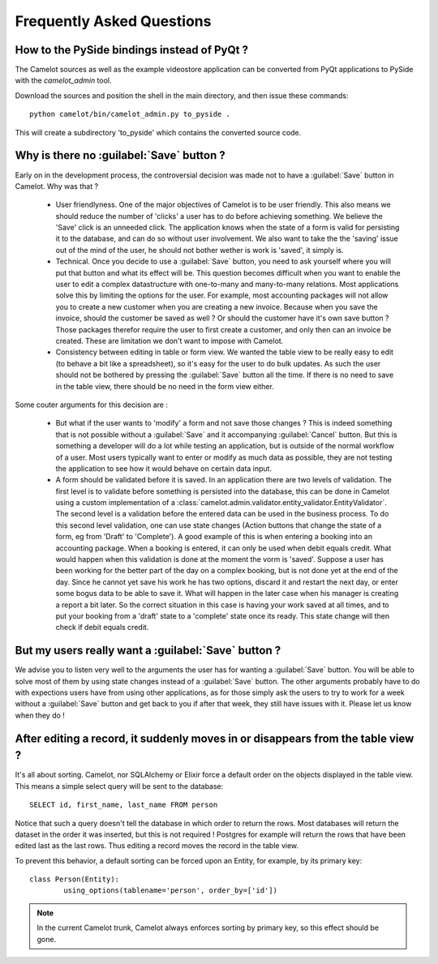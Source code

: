 .. _doc-faq:

###########################
 Frequently Asked Questions
###########################

How to the PySide bindings instead of PyQt ?
--------------------------------------------

The Camelot sources as well as the example videostore application can be
converted from PyQt applications to PySide with the `camelot_admin` tool.

Download the sources and position the shell in the main directory, and then
issue these commands::

    python camelot/bin/camelot_admin.py to_pyside .
    
This will create a subdirectory 'to_pyside' which contains the converted
source code.

Why is there no :guilabel:`Save` button ?
-----------------------------------------

Early on in the development process, the controversial decision was made not
to have a :guilabel:`Save` button in Camelot. Why was that ?

  - User friendlyness.  One of the major objectives of Camelot is to be
    user friendly.  This also means we should reduce the number of 'clicks'
    a user has to do before achieving something.  We believe the 'Save' click
    is an unneeded click.  The application knows when the state of a form is
    valid for persisting it to the database, and can do so without user
    involvement.  We also want to take the the 'saving' issue out of the mind
    of the user, he should not bother wether is work is 'saved', it simply is.
    
  - Technical.  Once you decide to use a :guilabel:`Save` button, you need to
    ask yourself where you will put that button and what its effect will be. 
    This question becomes difficult when you want to enable the user to edit
    a complex datastructure with one-to-many and many-to-many relations.  Most
    applications solve this by limiting the options for the user.  For example,
    most accounting packages will not allow you to create a new customer when 
    you are creating a new invoice.  Because when you save the invoice, should
    the customer be saved as well ?  Or should the customer have it's own save
    button ?  Those packages therefor require the user to first create a
    customer, and only then can an invoice be created.  These are limitation we
    don't want to impose with Camelot.
    
  - Consistency between editing in table or form view.  We wanted the table
    view to be really easy to edit (to behave a bit like a spreadsheet), so it's
    easy for the user to do bulk updates.  As such the user should not be
    bothered by pressing the :guilabel:`Save` button all the time.  If there is
    no need to save in the table view, there should be no need in the form view
    either.
    
Some couter arguments for this decision are :

  - But what if the user wants to 'modify' a form and not save those changes ?
    This is indeed something that is not possible without a :guilabel:`Save` and
    it accompanying :guilabel:`Cancel` button.  But this is something a developer
    will do a lot while testing an application, but is outside of the normal
    workflow of a user.  Most users typically want to enter or modify as much
    data as possible, they are not testing the application to see how it would
    behave on certain data input.
    
  - A form should be validated before it is saved.  In an application there are
    two levels of validation.  The first level is to validate before something
    is persisted into the database, this can be done in Camelot using a custom
    implementation of a 
    :class:`camelot.admin.validator.entity_validator.EntityValidator`.  The
    second level is a validation before the entered data can be used in the
    business process.  To do this second level validation, one can use state
    changes (Action buttons that change the state of a form, eg from 'Draft'
    to 'Complete').  A good example of this is when entering a booking into 
    an accounting package.  When a booking is entered, it can only be used when
    debit equals credit.  What would happen when this validation is done at the
    moment the vorm is 'saved'.  Suppose a user has been working for the better
    part of the day on a complex booking, but is not done yet at the end of
    the day.  Since he cannot yet save his work he has two options, discard it
    and restart the next day, or enter some bogus data to be able to save it.
    What will happen in the later case when his manager is creating a report
    a bit later.  So the correct situation in this case is having your work
    saved at all times, and to put your booking from a 'draft' state to a
    'complete' state once its ready.  This state change will then check if
    debit equals credit.

But my users really want a :guilabel:`Save` button ?
----------------------------------------------------

We advise you to listen very well to the arguments the user has for wanting
a :guilabel:`Save` button.  You will be able to solve most of them by using
state changes instead of a :guilabel:`Save` button.  The other arguments 
probably have to do with expections users have from using other applications,
as for those simply ask the users to try to work for a week without a 
:guilabel:`Save` button and get back to you if after that week, they still
have issues with it.  Please let us know when they do !

After editing a record, it suddenly moves in or disappears from the table view ?
---------------------------------------------------------------------------------
 
It's all about sorting.  Camelot, nor SQLAlchemy or Elixir force a default
order on the objects displayed in the table view.  This means a simple
select query will be sent to the database::

    SELECT id, first_name, last_name FROM person
    
Notice that such a query doesn't tell the database in which order to return
the rows.  Most databases will return the dataset in the order it was inserted,
but this is not required !  Postgres for example will return the rows that have
been edited last as the last rows.  Thus editing a record moves the record in the
table view.

To prevent this behavior, a default sorting can be forced upon an Entity, for example,
by its primary key::

	class Person(Entity):
		using_options(tablename='person', order_by=['id'])
		
.. note:: In the current Camelot trunk, Camelot always enforces sorting by
    primary key, so this effect should be gone.
